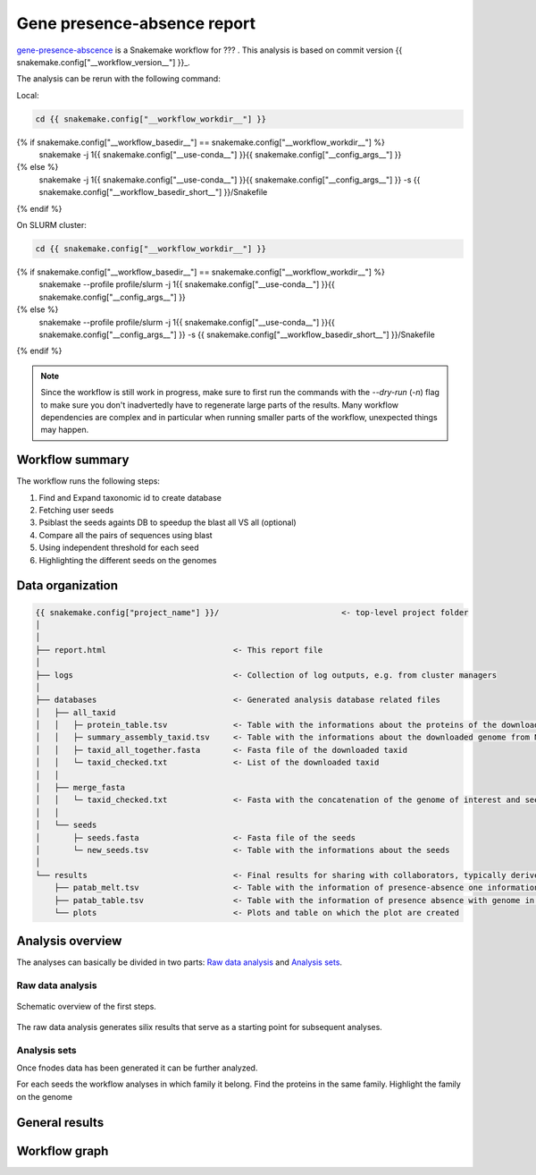============================
Gene presence-absence report
============================

gene-presence-abscence_ is a Snakemake workflow for ???
. This analysis is based on commit version {{ snakemake.config["__workflow_version__"] }}_.

The analysis can be rerun with the following command:

Local:

.. code-block:: shell

   cd {{ snakemake.config["__workflow_workdir__"] }}
{% if snakemake.config["__workflow_basedir__"] == snakemake.config["__workflow_workdir__"] %}
   snakemake -j 1{{ snakemake.config["__use-conda__"] }}{{ snakemake.config["__config_args__"] }}
{% else %}
   snakemake -j 1{{ snakemake.config["__use-conda__"] }}{{ snakemake.config["__config_args__"] }} -s {{ snakemake.config["__workflow_basedir_short__"] }}/Snakefile
{% endif %}

On SLURM cluster:

.. code-block:: shell

   cd {{ snakemake.config["__workflow_workdir__"] }}
{% if snakemake.config["__workflow_basedir__"] == snakemake.config["__workflow_workdir__"] %}
   snakemake --profile profile/slurm -j 1{{ snakemake.config["__use-conda__"] }}{{ snakemake.config["__config_args__"] }}
{% else %}
   snakemake --profile profile/slurm -j 1{{ snakemake.config["__use-conda__"] }}{{ snakemake.config["__config_args__"] }} -s {{ snakemake.config["__workflow_basedir_short__"] }}/Snakefile
{% endif %}

.. note::

   Since the workflow is still work in progress, make sure to first 
   run the commands with the `--dry-run` (`-n`) flag to make sure you 
   don't inadvertedly have to regenerate large parts of the results.
   Many workflow dependencies are complex and in particular when 
   running smaller parts of the workflow, unexpected things may 
   happen.  


Workflow summary
----------------

The workflow runs the following steps:

1. Find and Expand taxonomic id to create database
2. Fetching user seeds
3. Psiblast the seeds againts DB to speedup the blast all VS all (optional)
4. Compare all the pairs of sequences using blast
5. Using independent threshold for each seed
6. Highlighting the different seeds on the genomes


Data organization
-----------------

.. code-block:: text

   {{ snakemake.config["project_name"] }}/                          <- top-level project folder
   │
   │
   ├── report.html                           <- This report file      
   │
   ├── logs                                  <- Collection of log outputs, e.g. from cluster managers
   │
   ├── databases                             <- Generated analysis database related files
   │   ├── all_taxid                         
   │   │   ├─ protein_table.tsv              <- Table with the informations about the proteins of the downloaded taxid
   │   │   ├─ summary_assembly_taxid.tsv     <- Table with the informations about the downloaded genome from NCBI
   │   │   ├─ taxid_all_together.fasta       <- Fasta file of the downloaded taxid
   │   │   └─ taxid_checked.txt              <- List of the downloaded taxid
   │   │
   │   ├── merge_fasta                       
   │   │   └─ taxid_checked.txt              <- Fasta with the concatenation of the genome of interest and seeds
   │   │
   │   └── seeds                             
   │       ├─ seeds.fasta                    <- Fasta file of the seeds
   │       └─ new_seeds.tsv                  <- Table with the informations about the seeds
   │
   └── results                               <- Final results for sharing with collaborators, typically derived from analysis sets
       ├── patab_melt.tsv                    <- Table with the information of presence-absence one information by line
       ├── patab_table.tsv                   <- Table with the information of presence absence with genome in index and seeds in columns and proteins Id in the cell
       └── plots                             <- Plots and table on which the plot are created



Analysis overview
-----------------

The analyses can basically be divided in two parts: `Raw data
analysis`_ and `Analysis sets`_.

Raw data analysis
*****************

.. figure:: {{ snakemake.config["__workflow_basedir__"] }}/report/dag_first_steps.svg
   :width: 100%
   :align: center

   Schematic overview of the first steps.

The raw data analysis generates silix results that serve as a
starting point for subsequent analyses.

Analysis sets
*************

Once fnodes data has been generated it can be further analyzed.

For each seeds the workflow analyses in which family it belong.
Find the proteins in the same family. Highlight the family on
the genome


General results
---------------

.. figure:: {{ snakemake.config["__output_folder__"] }}/results/plots/gene_PA.png
   :width: 30%
   :align: center


.. csv-table:: Presence Absence in genomes
   :file: {{ snakemake.config["__output_folder__"] }}/results/PAtab_table.tsv
   :width: 20%
   :delim: tab
   :align: center

Workflow graph
--------------


.. _gene-presence-abscence: https://github.com/vdclab/gene_presence_abscence
.. _{{ snakemake.config["__workflow_version__"] }}: {{ snakemake.config["__workflow_version_link__"] }}
